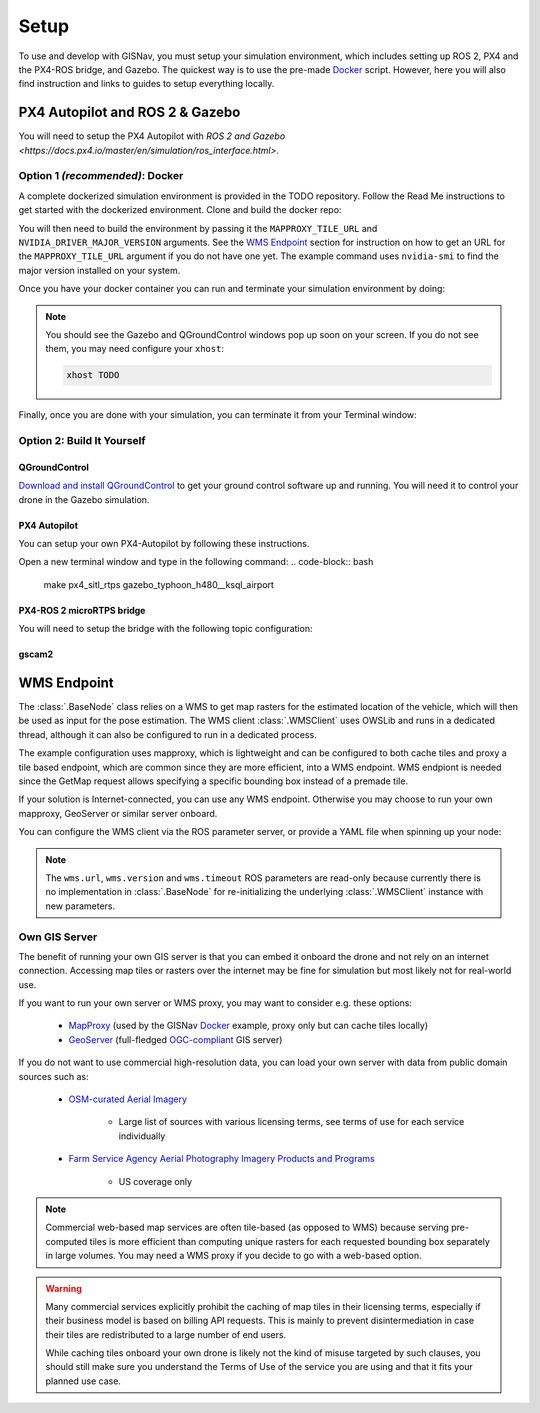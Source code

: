 **************************************************
Setup
**************************************************
To use and develop with GISNav, you must setup your simulation environment, which includes setting up ROS 2, PX4 and
the PX4-ROS bridge, and Gazebo. The quickest way is to use the pre-made `Docker`_ script. However, here you will also
find instruction and links to guides to setup everything locally.


PX4 Autopilot and ROS 2 & Gazebo
===================================================

You will need to setup the PX4 Autopilot with `ROS 2 and Gazebo <https://docs.px4.io/master/en/simulation/ros_interface.html>`.


.. _Docker:

Option 1  *(recommended)*: Docker
---------------------------------------------------
A complete dockerized simulation environment is provided in the TODO repository. Follow the Read Me instructions to
get started with the dockerized environment. Clone and build the docker repo:

.. code-block:: bash
    :caption: Clone the dockerized simulation environment

    cd $HOME && \
        git clone https://gitlab.com/px4-ros2-map-nav/px4-ros2-map-nav-sim.git

You will then need to build the environment by passing it the ``MAPPROXY_TILE_URL`` and ``NVIDIA_DRIVER_MAJOR_VERSION``
arguments. See the `WMS Endpoint`_ section for instruction on how to get an URL for the ``MAPPROXY_TILE_URL`` argument
if you do not have one yet. The example command uses ``nvidia-smi`` to find the major version installed on your system.

.. code-block:: bash
    :caption: Build it

    cd px4-ros2-map-nav-sim && \
        docker-compose build \
            --build-arg MAPPROXY_TILE_URL="https://example.server.com/tiles/%(z)s/%(y)s/%(x)s" \
            --build-arg NVIDIA_DRIVER_MAJOR_VERSION=$(nvidia-smi | grep -oP 'Driver Version: \K[\d{3}]+') \
            .

Once you have your docker container you can run and terminate your
simulation environment by doing:

.. code-block:: bash
    :caption: Run Gazebo example simulation with typhoon_h480 build target and ksql_airport.world

    docker-compose up -d

.. note::
    You should see the Gazebo and QGroundControl windows pop up soon on your screen. If you do not see them, you may
    need configure your ``xhost``:

    .. code-block:: bash

        xhost TODO


Finally, once you are done with your simulation, you can terminate it from your Terminal window:

.. code-block:: bash
    :caption: Terminate example simulation

    docker-compose down


Option 2: Build It Yourself
---------------------------------------------------

.. _QGroundControl:

QGroundControl
^^^^^^^^^^^^^^^^^^^^^^^^^^^^^^^^^^^^^^^^^^^^^^^^^^
`Download and install QGroundControl <https://docs.qgroundcontrol.com/master/en/getting_started/quick_start.html>`_ to
get your ground control software up and running. You will need it to control your drone in the Gazebo simulation.


PX4 Autopilot
^^^^^^^^^^^^^^^^^^^^^^^^^^^^^^^^^^^^^^^^^^^^^^^^^^
You can setup your own PX4-Autopilot by following these instructions.

Open a new terminal window and type in the following command:
.. code-block:: bash

    make px4_sitl_rtps gazebo_typhoon_h480__ksql_airport


PX4-ROS 2 microRTPS bridge
^^^^^^^^^^^^^^^^^^^^^^^^^^^^^^^^^^^^^^^^^^^^^^^^^^
You will need to setup the bridge with the following topic configuration:


gscam2
^^^^^^^^^^^^^^^^^^^^^^^^^^^^^^^^^^^^^^^^^^^^^^^^^^

.. _`WMS endpoint`:

WMS Endpoint
===================================================
The :class:`.BaseNode` class relies on a WMS to get map rasters for the estimated location of the vehicle, which will
then be used as input for the pose estimation. The WMS client :class:`.WMSClient` uses OWSLib and runs in a dedicated
thread, although it can also be configured to run in a dedicated process.

The example configuration uses mapproxy, which is lightweight and can be configured to both cache tiles and proxy a tile
based endpoint, which are common since they are more efficient, into a WMS endpoint. WMS endpiont is needed since the
GetMap request allows specifying a specific bounding box instead of a premade tile.

If your solution is Internet-connected, you can use any WMS endpoint. Otherwise you may choose to run your own mapproxy,
GeoServer or similar server onboard.

You can configure the WMS client via the ROS parameter server, or provide a YAML file when spinning up your node:

.. code-block:: yaml
    :caption: Example YAML configuration of wms ROS parameters

    my_node:
      ros__parameters:
        wms:
          url: 'http://localhost:8080/wms'
          version: '1.1.1'
          layers: ['Imagery']
          srs: 'EPSG:4326'  # don't change this setting, internal logic may often implicitly assume EPSG:4326
          request_timeout: 10
          image_format: 'image/jpeg'

.. note::
    The ``wms.url``, ``wms.version`` and ``wms.timeout`` ROS parameters are read-only because currently there is no
    implementation in :class:`.BaseNode` for re-initializing the underlying :class:`.WMSClient` instance with new
    parameters.


Own GIS Server
----------------------------------------------------
The benefit of running your own GIS server is that you can embed it onboard the drone and not rely on an internet
connection. Accessing map tiles or rasters over the internet may be fine for simulation but most likely not for
real-world use.

If you want to run your own server or WMS proxy, you may want to consider e.g. these options:

    * `MapProxy <https://mapproxy.org/>`_ (used by the GISNav `Docker`_ example, proxy only but can cache tiles locally)
    * `GeoServer <https://geoserver.org/>`_ (full-fledged `OGC-compliant <https://en.wikipedia.org/wiki/Open_Geospatial_Consortium>`_ GIS server)

If you do not want to use commercial high-resolution data, you can load your own server with data from public domain
sources such as:

    * `OSM-curated Aerial Imagery <https://wiki.openstreetmap.org/wiki/Aerial_imagery>`_

        * Large list of sources with various licensing terms, see terms of use for each service individually

    * `Farm Service Agency Aerial Photography Imagery Products and Programs <https://data.nal.usda.gov/dataset/farm-service-agency-aerial-photography-imagery-products-and-programs>`_

        * US coverage only

.. note::
    Commercial web-based map services are often tile-based (as opposed to WMS) because serving pre-computed tiles is
    more efficient than computing unique rasters for each requested bounding box separately in large volumes. You may
    need a WMS proxy if you decide to go with a web-based option.


.. warning::
    Many commercial services explicitly prohibit the caching of map tiles in their licensing terms, especially if their
    business model is based on billing API requests. This is mainly to prevent disintermediation in case their tiles
    are redistributed to a large number of end users.

    While caching tiles onboard your own drone is likely not the kind of misuse targeted by such clauses, you should
    still make sure you understand the Terms of Use of the service you are using and that it fits your planned use case.


.. seealso::
    You may want to learn `GDAL <https://gdal.org/>`_ to process your downloaded geospatial products to a format that is
    understood by your chosen GIS server.

